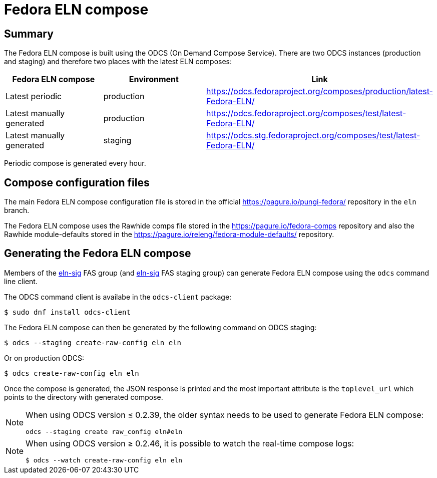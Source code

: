 = Fedora ELN compose =

== Summary ==

The Fedora ELN compose is built using the ODCS (On Demand Compose Service). There are two ODCS
instances (production and staging) and therefore two places with the latest ELN composes:

|===
|Fedora ELN compose | Environment | Link

|Latest periodic | production | https://odcs.fedoraproject.org/composes/production/latest-Fedora-ELN/
|Latest manually generated | production | https://odcs.fedoraproject.org/composes/test/latest-Fedora-ELN/
|Latest manually generated | staging | https://odcs.stg.fedoraproject.org/composes/test/latest-Fedora-ELN/

|===

Periodic compose is generated every hour.


== Compose configuration files ==

The main Fedora ELN compose configuration file is stored in the official https://pagure.io/pungi-fedora/
repository in the ``eln`` branch.

The Fedora ELN compose uses the Rawhide comps file stored in the https://pagure.io/fedora-comps repository
and also the Rawhide module-defaults stored in the https://pagure.io/releng/fedora-module-defaults/
repository.


== Generating the Fedora ELN compose ==

Members of the https://admin.fedoraproject.org/accounts/group/view/eln-sig[eln-sig] FAS group
(and https://admin.stg.fedoraproject.org/accounts/group/view/eln-sig[eln-sig] FAS staging group) can
generate Fedora ELN compose using the ``odcs`` command line client.

The ODCS command client is availabe in the ``odcs-client`` package:

```
$ sudo dnf install odcs-client
```

The Fedora ELN compose can then be generated by the following command on ODCS staging:

```
$ odcs --staging create-raw-config eln eln
```

Or on production ODCS:

```
$ odcs create-raw-config eln eln
```

Once the compose is generated, the JSON response is printed and the most important attribute is
the ``toplevel_url`` which points to the directory with generated compose.

[NOTE]
====

When using ODCS version &le; 0.2.39, the older syntax needs to be used to generate Fedora ELN compose:

```
odcs --staging create raw_config eln#eln
```
====

[NOTE]
====

When using ODCS version &ge; 0.2.46, it is possible to watch the real-time compose logs:

```
$ odcs --watch create-raw-config eln eln
```
====

